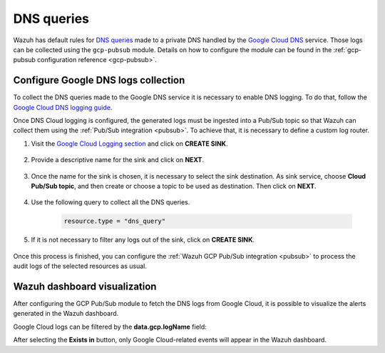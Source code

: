 .. Copyright (C) 2015, Wazuh, Inc.

.. meta::
  :description: The Wazuh GCP Pub/Sub module allows you to fetch logs from Google DNS queries. Learn more about the module's usage in this section.

.. _gcp_dns_queries:

DNS queries
===========

Wazuh has default rules for `DNS queries <https://cloud.google.com/monitoring/api/resources#tag_dns_query>`__ made to a private DNS handled by the `Google Cloud DNS <https://cloud.google.com/dns/docs>`__ service. Those logs can be collected using the ``gcp-pubsub`` module. Details on how to configure the module can be found in the :ref:`gcp-pubsub configuration reference <gcp-pubsub>`.

Configure Google DNS logs collection
------------------------------------

To collect the DNS queries made to the Google DNS service it is necessary to enable DNS logging. To do that, follow the `Google Cloud DNS logging guide <https://cloud.google.com/dns/docs/monitoring>`_.

Once DNS Cloud logging is configured, the generated logs must be ingested into a Pub/Sub topic so that Wazuh can collect them using the :ref:`Pub/Sub integration <pubsub>`. To achieve that, it is necessary to define a custom log router.

#. Visit the `Google Cloud Logging section  <https://console.cloud.google.com/logs/router>`_ and click on **CREATE SINK**.

    .. thumbnail:: /images/cloud-security/gcp/gcp-create-sink-button.png
	:align: center
	:width: 100%

#. Provide a descriptive name for the sink and click on **NEXT**.

    .. thumbnail:: /images/cloud-security/gcp/gcp-sink-dns-name.png
	:align: center
	:width: 80%

#. Once the name for the sink is chosen, it is necessary to select the sink destination. As sink service, choose **Cloud Pub/Sub topic**, and then create or choose a topic to be used as destination. Then click on **NEXT**.

    .. thumbnail:: /images/cloud-security/gcp/gcp-sink-dns-destination.png
	:align: center
	:width: 80%

#. Use the following query to collect all the DNS queries.

    .. code-block:: none

	resource.type = "dns_query"


#. If it is not necessary to filter any logs out of the sink, click on **CREATE SINK**.

    .. thumbnail:: /images/cloud-security/gcp/gcp-create-sink-dns.png
	:align: center
	:width: 80%

Once this process is finished, you can configure the :ref:`Wazuh GCP Pub/Sub integration <pubsub>` to process the audit logs of the selected resources as usual.

Wazuh dashboard visualization
-----------------------------

After configuring the GCP Pub/Sub module to fetch the DNS logs from Google Cloud, it is possible to visualize the alerts generated in the Wazuh dashboard.

.. thumbnail:: /images/cloud-security/gcp/gcp-kibana-dns-overview.png
    :align: center
    :width: 80%

Google Cloud logs can be filtered by the **data.gcp.logName** field:

.. thumbnail:: /images/cloud-security/gcp/gcp-kibana-dns-log-filter.png
    :align: center
    :width: 80%

After selecting the **Exists in** button, only Google Cloud-related events will appear in the Wazuh dashboard.

.. thumbnail:: /images/cloud-security/gcp/gcp-kibana-dns-filtered-logs.png
    :align: center
    :width: 80%

